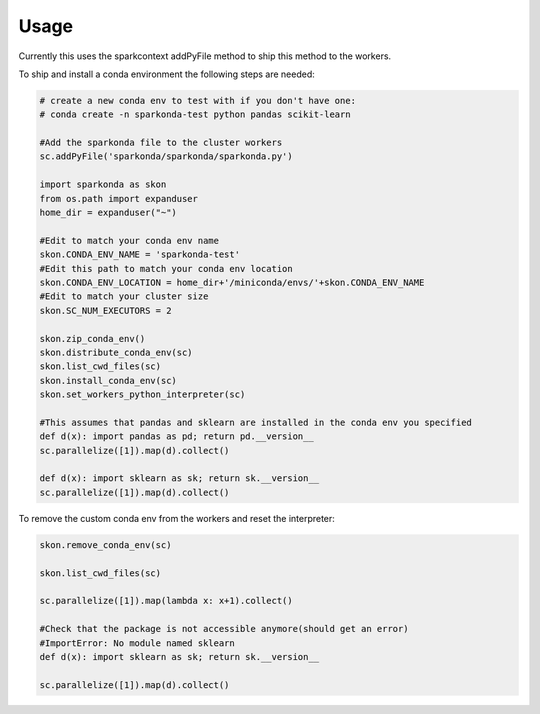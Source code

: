 ========
Usage
========

Currently this uses the sparkcontext addPyFile method to ship this method to the workers.

To ship and install a conda environment the following steps are needed:

.. code-block:: python

    # create a new conda env to test with if you don't have one:
    # conda create -n sparkonda-test python pandas scikit-learn

    #Add the sparkonda file to the cluster workers
    sc.addPyFile('sparkonda/sparkonda/sparkonda.py')

    import sparkonda as skon
    from os.path import expanduser
    home_dir = expanduser("~")

    #Edit to match your conda env name
    skon.CONDA_ENV_NAME = 'sparkonda-test'
    #Edit this path to match your conda env location
    skon.CONDA_ENV_LOCATION = home_dir+'/miniconda/envs/'+skon.CONDA_ENV_NAME
    #Edit to match your cluster size
    skon.SC_NUM_EXECUTORS = 2

    skon.zip_conda_env()
    skon.distribute_conda_env(sc)
    skon.list_cwd_files(sc)
    skon.install_conda_env(sc)
    skon.set_workers_python_interpreter(sc)

    #This assumes that pandas and sklearn are installed in the conda env you specified
    def d(x): import pandas as pd; return pd.__version__
    sc.parallelize([1]).map(d).collect()

    def d(x): import sklearn as sk; return sk.__version__
    sc.parallelize([1]).map(d).collect()

To remove the custom conda env from the workers and reset the interpreter:

.. code-block:: python

    skon.remove_conda_env(sc)

    skon.list_cwd_files(sc)

    sc.parallelize([1]).map(lambda x: x+1).collect()

    #Check that the package is not accessible anymore(should get an error)
    #ImportError: No module named sklearn
    def d(x): import sklearn as sk; return sk.__version__

    sc.parallelize([1]).map(d).collect()